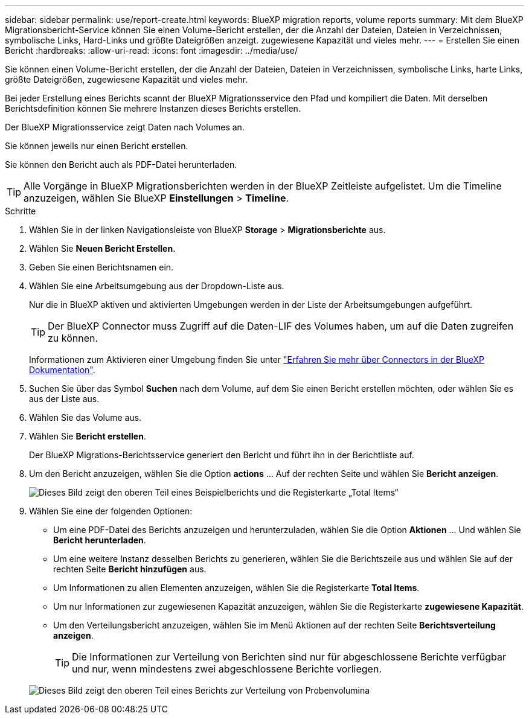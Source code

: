 ---
sidebar: sidebar 
permalink: use/report-create.html 
keywords: BlueXP migration reports, volume reports 
summary: Mit dem BlueXP Migrationsbericht-Service können Sie einen Volume-Bericht erstellen, der die Anzahl der Dateien, Dateien in Verzeichnissen, symbolische Links, Hard-Links und größte Dateigrößen anzeigt. zugewiesene Kapazität und vieles mehr. 
---
= Erstellen Sie einen Bericht
:hardbreaks:
:allow-uri-read: 
:icons: font
:imagesdir: ../media/use/


[role="lead"]
Sie können einen Volume-Bericht erstellen, der die Anzahl der Dateien, Dateien in Verzeichnissen, symbolische Links, harte Links, größte Dateigrößen, zugewiesene Kapazität und vieles mehr.

Bei jeder Erstellung eines Berichts scannt der BlueXP Migrationsservice den Pfad und kompiliert die Daten. Mit derselben Berichtsdefinition können Sie mehrere Instanzen dieses Berichts erstellen.

Der BlueXP Migrationsservice zeigt Daten nach Volumes an.

Sie können jeweils nur einen Bericht erstellen.

Sie können den Bericht auch als PDF-Datei herunterladen.


TIP: Alle Vorgänge in BlueXP Migrationsberichten werden in der BlueXP Zeitleiste aufgelistet. Um die Timeline anzuzeigen, wählen Sie BlueXP *Einstellungen* > *Timeline*.

.Schritte
. Wählen Sie in der linken Navigationsleiste von BlueXP *Storage* > *Migrationsberichte* aus.
. Wählen Sie *Neuen Bericht Erstellen*.
. Geben Sie einen Berichtsnamen ein.
. Wählen Sie eine Arbeitsumgebung aus der Dropdown-Liste aus.
+
Nur die in BlueXP aktiven und aktivierten Umgebungen werden in der Liste der Arbeitsumgebungen aufgeführt.

+

TIP: Der BlueXP Connector muss Zugriff auf die Daten-LIF des Volumes haben, um auf die Daten zugreifen zu können.

+
Informationen zum Aktivieren einer Umgebung finden Sie unter https://docs.netapp.com/us-en/cloud-manager-setup-admin/concept-connectors.html#when-a-connector-is-required["Erfahren Sie mehr über Connectors in der BlueXP Dokumentation"].

. Suchen Sie über das Symbol *Suchen* nach dem Volume, auf dem Sie einen Bericht erstellen möchten, oder wählen Sie es aus der Liste aus.
. Wählen Sie das Volume aus.
. Wählen Sie *Bericht erstellen*.
+
Der BlueXP Migrations-Berichtsservice generiert den Bericht und führt ihn in der Berichtliste auf.

. Um den Bericht anzuzeigen, wählen Sie die Option *actions* ... Auf der rechten Seite und wählen Sie *Bericht anzeigen*.
+
image:report-sample-volumes-top-total-items.png["Dieses Bild zeigt den oberen Teil eines Beispielberichts und die Registerkarte „Total Items“"]

. Wählen Sie eine der folgenden Optionen:
+
** Um eine PDF-Datei des Berichts anzuzeigen und herunterzuladen, wählen Sie die Option *Aktionen* ... Und wählen Sie *Bericht herunterladen*.
** Um eine weitere Instanz desselben Berichts zu generieren, wählen Sie die Berichtszeile aus und wählen Sie auf der rechten Seite *Bericht hinzufügen* aus.
** Um Informationen zu allen Elementen anzuzeigen, wählen Sie die Registerkarte *Total Items*.
** Um nur Informationen zur zugewiesenen Kapazität anzuzeigen, wählen Sie die Registerkarte *zugewiesene Kapazität*.
** Um den Verteilungsbericht anzuzeigen, wählen Sie im Menü Aktionen auf der rechten Seite *Berichtsverteilung anzeigen*.
+

TIP: Die Informationen zur Verteilung von Berichten sind nur für abgeschlossene Berichte verfügbar und nur, wenn mindestens zwei abgeschlossene Berichte vorliegen.



+
image:report-sample-volumes-distribution.png["Dieses Bild zeigt den oberen Teil eines Berichts zur Verteilung von Probenvolumina"]


